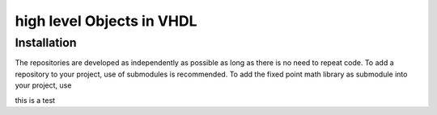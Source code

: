 .. autosummary::
   :toctree: generated

high level Objects in VHDL
=====

.. _recordobjects:

Installation
------------

The repositories are developed as independently as possible as long as there is no need to repeat code. To add a repository to your project, use of submodules is recommended. To add the fixed point math library as submodule into your project, use

this is a test


